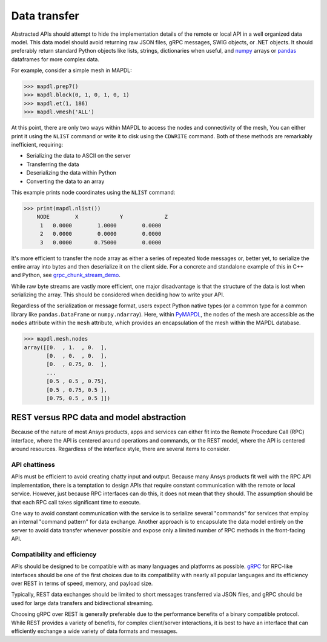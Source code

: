 Data transfer
=============

Abstracted APIs should attempt to hide the implementation details of
the remote or local API in a well organized data model. This data
model should avoid returning raw JSON files, gRPC messages, SWIG objects,
or .NET objects. It should preferably return standard Python objects
like lists, strings, dictionaries when useful, and `numpy <https://numpy.org/>`_
arrays or `pandas <https://pandas.pydata.org/>`_ dataframes for more complex data.

For example, consider a simple mesh in MAPDL:

.. code:: python

   >>> mapdl.prep7()
   >>> mapdl.block(0, 1, 0, 1, 0, 1)
   >>> mapdl.et(1, 186)
   >>> mapdl.vmesh('ALL')

At this point, there are only two ways within MAPDL to access the nodes and
connectivity of the mesh, You can either print it using the ``NLIST``
command or write it to disk using the ``CDWRITE`` command. Both of these
methods are remarkably inefficient, requiring:

- Serializing the data to ASCII on the server
- Transferring the data
- Deserializing the data within Python
- Converting the data to an array
  
This example prints node coordinates using the ``NLIST`` command:

.. code:: python

   >>> print(mapdl.nlist())
       NODE        X             Y             Z
        1   0.0000        1.0000        0.0000
        2   0.0000        0.0000        0.0000
        3   0.0000       0.75000        0.0000

It's more efficient to transfer the node array as either a
series of repeated ``Node`` messages or, better yet, to serialize 
the entire array into bytes and then deserialize it on the client 
side. For a concrete and standalone example of this in C++ and Python, 
see `grpc_chunk_stream_demo`_.

While raw byte streams are vastly more efficient, one major disadvantage 
is that the structure of the data is lost when serializing the array. 
This should be considered when deciding how to write your API.

Regardless of the serialization or message format, users
expect Python native types (or a common type for a common library like
``pandas.DataFrame`` or ``numpy.ndarray``).  Here, within `PyMAPDL`_,
the nodes of the mesh are accessible as the ``nodes`` attribute within
the ``mesh`` attribute, which provides an encapsulation of the mesh
within the MAPDL database.

.. code:: python

   >>> mapdl.mesh.nodes
   array([[0.  , 1.  , 0.  ],
          [0.  , 0.  , 0.  ],
          [0.  , 0.75, 0.  ],
          ...
          [0.5 , 0.5 , 0.75],
          [0.5 , 0.75, 0.5 ],
          [0.75, 0.5 , 0.5 ]])


REST versus RPC data and model abstraction
------------------------------------------
Because of the nature of most Ansys products, apps and
services can either fit into the Remote Procedure Call (RPC) interface,
where the API is centered around operations and commands, or the
REST model, where the API is centered around resources. Regardless of
the interface style, there are several items to consider.


API chattiness
~~~~~~~~~~~~~~
APIs must be efficient to avoid creating chatty input and output.
Because many Ansys products fit well with the RPC API implementation,
there is a temptation to design APIs that require constant communication
with the remote or local service. However, just because RPC interfaces
can do this, it does not mean that they should. The assumption should be
that each RPC call takes significant time to execute.

One way to avoid constant communication with the service is to serialize
several "commands" for services that employ an internal "command pattern"
for data exchange. Another approach is to encapsulate the data model
entirely on the server to avoid data transfer whenever possible and
expose only a limited number of RPC methods in the front-facing API.

Compatibility and efficiency
~~~~~~~~~~~~~~~~~~~~~~~~~~~~
APIs should be designed to be compatible with as many languages and
platforms as possible.  `gRPC`_ for RPC-like interfaces should be one
of the first choices due to its compatibility with nearly all popular
languages and its efficiency over REST in terms of speed, memory, and
payload size.

Typically, REST data exchanges should be limited to short messages
transferred via JSON files, and gRPC should be used for large data
transfers and bidirectional streaming.

Choosing gRPC over REST is generally preferable due to the performance
benefits of a binary compatible protocol. While REST provides a variety of
benefits, for complex client/server interactions, it is best to have an
interface that can efficiently exchange a wide variety of data formats and
messages.


.. _gRPC: https://grpc.io/
.. _pythoncom: http://timgolden.me.uk/pywin32-docs/pythoncom.html
.. _SWIG: http://www.swig.org/
.. _C extensions: https://docs.python.org/3/extending/extending.html
.. _Anaconda Distribution: https://www.anaconda.com/products/individual
.. _REST: https://en.wikipedia.org/wiki/Representational_state_transfer
.. _PyAEDT: https://github.com/pyansys/PyAEDT
.. _PyMAPDL: https://github.com/pyansys/pymapdl
.. _pymapdl: https://github.com/pyansys/pymapdl
.. _Style Guide for Python Code (PEP8): https://www.python.org/dev/peps/pep-0008
.. _grpc_chunk_stream_demo: https://github.com/pyansys/grpc_chunk_stream_demo
.. _numpydoc: https://numpydoc.readthedocs.io/en/latest/format.html
.. _Namespace Packages: https://packaging.python.org/guides/packaging-namespace-packages/
